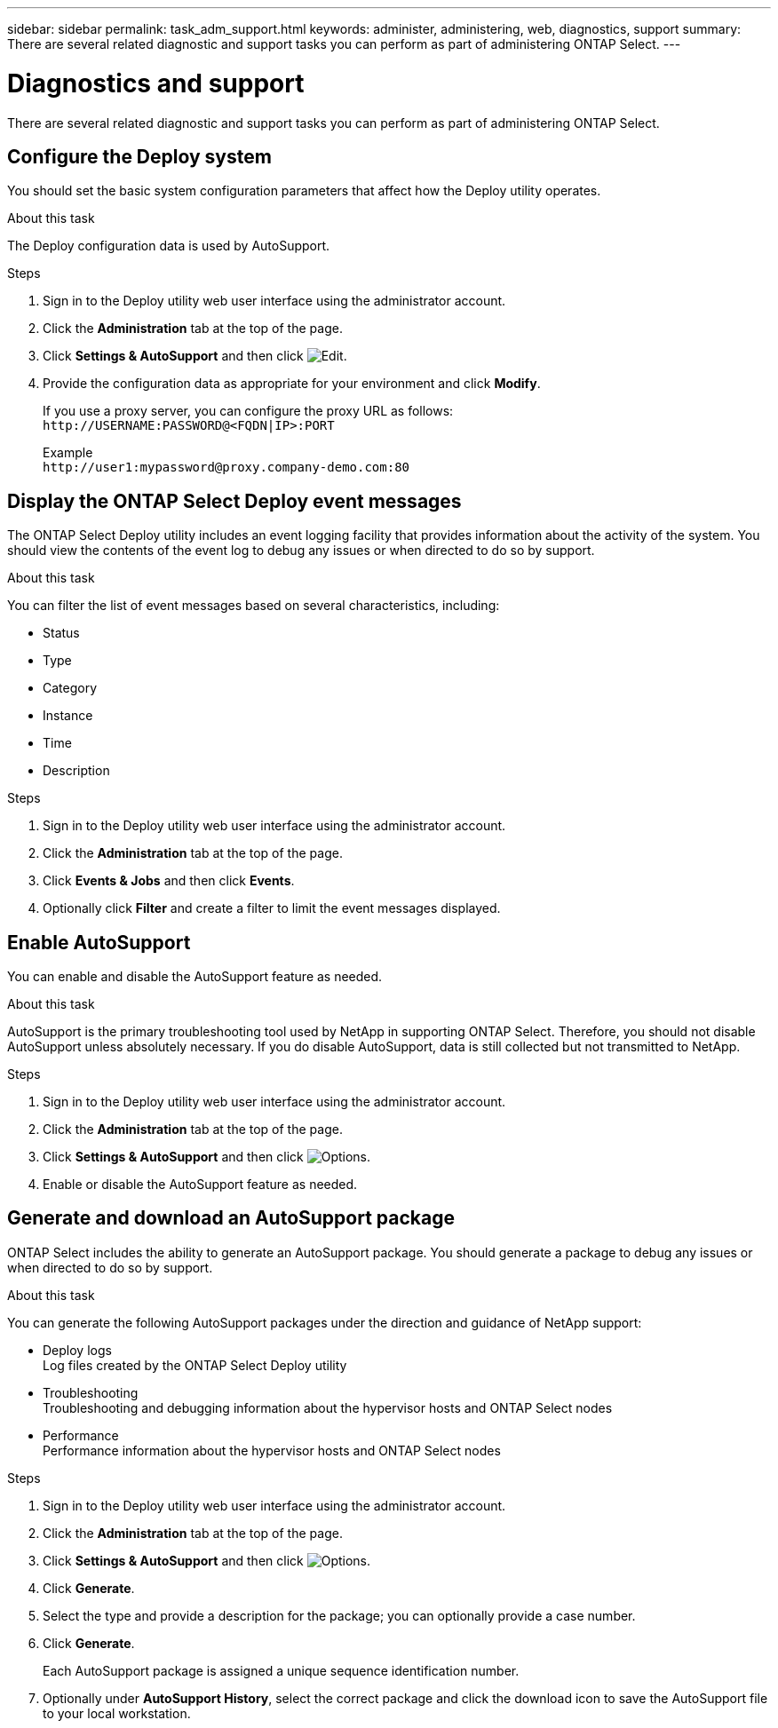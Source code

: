 ---
sidebar: sidebar
permalink: task_adm_support.html
keywords: administer, administering, web, diagnostics, support
summary: There are several related diagnostic and support tasks you can perform as part of administering ONTAP Select.
---

= Diagnostics and support
:hardbreaks:
:nofooter:
:icons: font
:linkattrs:
:imagesdir: ./media/

[.lead]
There are several related diagnostic and support tasks you can perform as part of administering ONTAP Select.

== Configure the Deploy system

You should set the basic system configuration parameters that affect how the Deploy utility operates.

.About this task

The Deploy configuration data is used by AutoSupport.

.Steps

. Sign in to the Deploy utility web user interface using the administrator account.

. Click the *Administration* tab at the top of the page.

. Click *Settings & AutoSupport* and then click image:icon_pencil.gif[Edit].

. Provide the configuration data as appropriate for your environment and click *Modify*.
+
If you use a proxy server, you can configure the proxy URL as follows:
`\http://USERNAME:PASSWORD@<FQDN|IP>:PORT`
+
Example
`\http://user1:mypassword@proxy.company-demo.com:80`

== Display the ONTAP Select Deploy event messages

The ONTAP Select Deploy utility includes an event logging facility that provides information about the activity of the system. You should view the contents of the event log to debug any issues or when directed to do so by support.

.About this task

You can filter the list of event messages based on several characteristics, including:

* Status
* Type
* Category
* Instance
* Time
* Description

.Steps

. Sign in to the Deploy utility web user interface using the administrator account.

. Click the *Administration* tab at the top of the page.

. Click *Events & Jobs* and then click *Events*.

. Optionally click *Filter* and create a filter to limit the event messages displayed.

== Enable AutoSupport

You can enable and disable the AutoSupport feature as needed.

.About this task

AutoSupport is the primary troubleshooting tool used by NetApp in supporting ONTAP Select. Therefore, you should not disable AutoSupport unless absolutely necessary. If you do disable AutoSupport, data is still collected but not transmitted to NetApp.

.Steps

. Sign in to the Deploy utility web user interface using the administrator account.

. Click the *Administration* tab at the top of the page.

. Click *Settings & AutoSupport* and then click image:icon_kebab.gif[Options].

. Enable or disable the AutoSupport feature as needed.

== Generate and download an AutoSupport package

ONTAP Select includes the ability to generate an AutoSupport package. You should generate a package to debug any issues or when directed to do so by support.

.About this task

You can generate the following AutoSupport packages under the direction and guidance of NetApp support:

* Deploy logs
Log files created by the ONTAP Select Deploy utility
* Troubleshooting
Troubleshooting and debugging information about the hypervisor hosts and ONTAP Select nodes
* Performance
Performance information about the hypervisor hosts and ONTAP Select nodes

.Steps

. Sign in to the Deploy utility web user interface using the administrator account.

. Click the *Administration* tab at the top of the page.

. Click *Settings & AutoSupport* and then click image:icon_kebab.gif[Options].

. Click *Generate*.

. Select the type and provide a description for the package; you can optionally provide a case number.

. Click *Generate*.
+
Each AutoSupport package is assigned a unique sequence identification number.

. Optionally under *AutoSupport History*, select the correct package and click the download icon to save the AutoSupport file to your local workstation.
